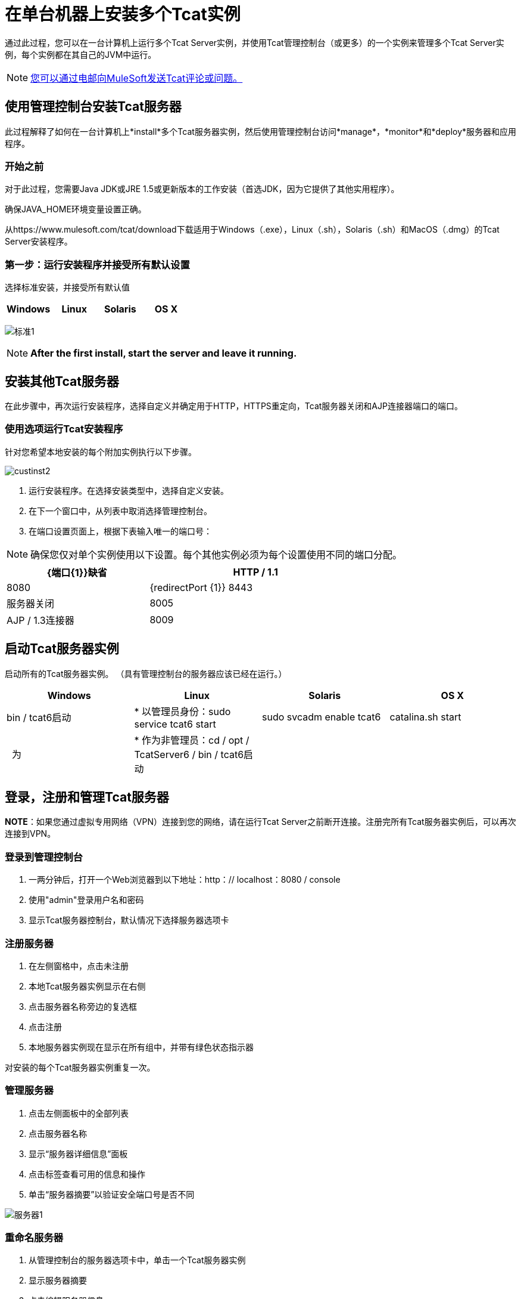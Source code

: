 = 在单台机器上安装多个Tcat实例
:keywords: tcat, multiple, instances, single machine

通过此过程，您可以在一台计算机上运行多个Tcat Server实例，并使用Tcat管理控制台（或更多）的一个实例来管理多个Tcat Server实例，每个实例都在其自己的JVM中运行。

[NOTE]
link:mailto:tcat-install@mulesoft.com[您可以通过电邮向MuleSoft发送Tcat评论或问题。]

== 使用管理控制台安装Tcat服务器

此过程解释了如何在一台计算机上*install*多个Tcat服务器实例，然后使用管理控制台访问*manage*，*monitor*和*deploy*服务器和应用程序。

=== 开始之前

对于此过程，您需要Java JDK或JRE 1.5或更新版本的工作安装（首选JDK，因为它提供了其他实用程序）。

确保JAVA_HOME环境变量设置正确。

从https://www.mulesoft.com/tcat/download下载适用于Windows（.exe），Linux（.sh），Solaris（.sh）和MacOS（.dmg）的Tcat Server安装程序。

=== 第一步：运行安装程序并接受所有默认设置

选择标准安装，并接受所有默认值

[%header,cols="4*"]
|===
| Windows  | Linux  | Solaris  | OS X
| {Installer.exe的{1}} installer.sh  | {installer.sh {3}} installer.dmg
|===

image:standard1.png[标准1]

[NOTE]
*After the first install, start the server and leave it running.*

== 安装其他Tcat服务器

在此步骤中，再次运行安装程序，选择自定义并确定用于HTTP，HTTPS重定向，Tcat服务器关闭和AJP连接器端口的端口。

=== 使用选项运行Tcat安装程序

针对您希望本地安装的每个附加实例执行以下步骤。

image:custinst2.png[custinst2]

. 运行安装程序。在选择安装类型中，选择自定义安装。
. 在下一个窗口中，从列表中取消选择管理控制台。
. 在端口设置页面上，根据下表输入唯一的端口号：

[NOTE]
确保您仅对单个实例使用以下设置。每个其他实例必须为每个设置使用不同的端口分配。

[%header,cols="40,60",width=70%]
|===
| {端口{1}}缺省
| HTTP / 1.1  | 8080
| {redirectPort {1}} 8443
|服务器关闭 | 8005
| AJP / 1.3连接器 | 8009
| {securePort {1}} 51443
|===

== 启动Tcat服务器实例

启动所有的Tcat服务器实例。 （具有管理控制台的服务器应该已经在运行。）

[%header,cols="4*"]
|===
| Windows  | Linux  | Solaris  | OS X
| bin / tcat6启动|
* 以管理员身份：sudo service tcat6 start

  | sudo svcadm enable tcat6  | catalina.sh start
|  为|
* 作为非管理员：cd / opt / TcatServer6 / bin / tcat6启动

  |   | 
|===

== 登录，注册和管理Tcat服务器

*NOTE*：如果您通过虚拟专用网络（VPN）连接到您的网络，请在运行Tcat Server之前断开连接。注册完所有Tcat服务器实例后，可以再次连接到VPN。

=== 登录到管理控制台

. 一两分钟后，打开一个Web浏览器到以下地址：http：// localhost：8080 / console
. 使用"admin"登录用户名和密码
. 显示Tcat服务器控制台，默认情况下选择服务器选项卡

=== 注册服务器

. 在左侧窗格中，点击未注册
. 本地Tcat服务器实例显示在右侧
. 点击服务器名称旁边的复选框
. 点击注册
. 本地服务器实例现在显示在所有组中，并带有绿色状态指示器

对安装的每个Tcat服务器实例重复一次。

=== 管理服务器

. 点击左侧面板中的全部列表
. 点击服务器名称
. 显示“服务器详细信息”面板
. 点击标签查看可用的信息和操作
. 单击“服务器摘要”以验证安全端口号是否不同

image:servers1.png[服务器1]

=== 重命名服务器

. 从管理控制台的服务器选项卡中，单击一个Tcat服务器实例
. 显示服务器摘要
. 点击编辑服务器信息
. 在服务器名称中输入唯一的名称
. 点击保存
. 新服务器名称立即显示在服务器列表中

关于securePort设置的=== 规则

. 如果Tomcat JVM以超级用户身份运行，则任何端口号都是1到65535。如果Tomcat JVM以超级用户身份运行，则数字为1024到65535。
. 不得与Tomcat使用的任何其他TCP端口和/或在同一个JVM中运行的已打开服务器套接字的web应用程序发生冲突。

*NOTE*：在非Windows操作系统上，端口1-1023（含）是"privileged ports"并且需要root权限才能绑定到它们。这些是唯一的特殊端口号，并且仅限于非Windows操作系统。

== 另请参阅

*  https://www.mulesoft.com/tcat/download [Tcat下载]
*  https://support.mulesoft.com [联系MuleSoft]
